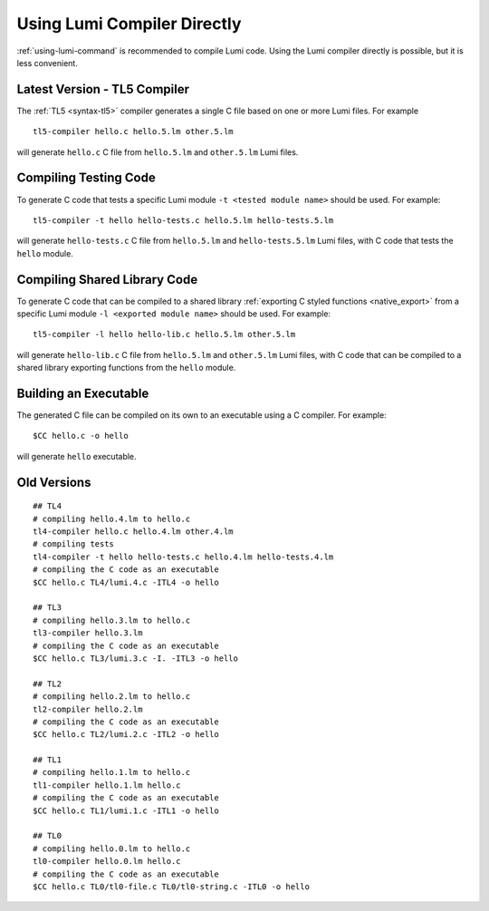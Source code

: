 Using Lumi Compiler Directly
============================

.. highlight:: shell

:ref:`using-lumi-command` is recommended to compile Lumi code. Using the Lumi
compiler directly is possible, but it is less convenient.

Latest Version - TL5 Compiler
-----------------------------
The :ref:`TL5 <syntax-tl5>` compiler generates a single C file based on one or
more Lumi files. For example ::

   tl5-compiler hello.c hello.5.lm other.5.lm

will generate ``hello.c`` C file from ``hello.5.lm`` and ``other.5.lm`` Lumi
files.

Compiling Testing Code
----------------------
To generate C code that tests a specific Lumi module ``-t <tested module name>``
should be used. For example::

   tl5-compiler -t hello hello-tests.c hello.5.lm hello-tests.5.lm

will generate ``hello-tests.c`` C file from ``hello.5.lm`` and
``hello-tests.5.lm`` Lumi files, with C code that tests the ``hello`` module.

Compiling Shared Library Code
-----------------------------
To generate C code that can be compiled to a shared library :ref:`exporting
C styled functions <native_export>` from a specific Lumi
module ``-l <exported module name>`` should be used. For example::

   tl5-compiler -l hello hello-lib.c hello.5.lm other.5.lm

will generate ``hello-lib.c`` C file from ``hello.5.lm`` and
``other.5.lm`` Lumi files, with C code that can be compiled to a shared library
exporting functions from the ``hello`` module.

Building an Executable
----------------------
The generated C file can be compiled on its own to an executable using a C
compiler. For example::

   $CC hello.c -o hello

will generate ``hello`` executable.

Old Versions
------------
::

   ## TL4
   # compiling hello.4.lm to hello.c
   tl4-compiler hello.c hello.4.lm other.4.lm
   # compiling tests
   tl4-compiler -t hello hello-tests.c hello.4.lm hello-tests.4.lm
   # compiling the C code as an executable
   $CC hello.c TL4/lumi.4.c -ITL4 -o hello

   ## TL3
   # compiling hello.3.lm to hello.c
   tl3-compiler hello.3.lm
   # compiling the C code as an executable
   $CC hello.c TL3/lumi.3.c -I. -ITL3 -o hello

   ## TL2
   # compiling hello.2.lm to hello.c
   tl2-compiler hello.2.lm
   # compiling the C code as an executable
   $CC hello.c TL2/lumi.2.c -ITL2 -o hello

   ## TL1
   # compiling hello.1.lm to hello.c
   tl1-compiler hello.1.lm hello.c
   # compiling the C code as an executable
   $CC hello.c TL1/lumi.1.c -ITL1 -o hello

   ## TL0
   # compiling hello.0.lm to hello.c
   tl0-compiler hello.0.lm hello.c
   # compiling the C code as an executable
   $CC hello.c TL0/tl0-file.c TL0/tl0-string.c -ITL0 -o hello
